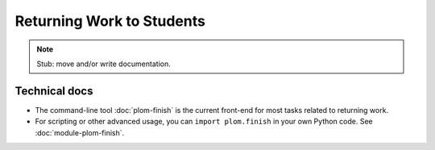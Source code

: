 .. Plom documentation
   Copyright 2022 Colin B. Macdonald
   SPDX-License-Identifier: AGPL-3.0-or-later


Returning Work to Students
==========================

.. note::

   Stub: move and/or write documentation.


Technical docs
--------------

* The command-line tool :doc:`plom-finish` is the current front-end
  for most tasks related to returning work.

* For scripting or other advanced usage, you can ``import plom.finish``
  in your own Python code.  See :doc:`module-plom-finish`.
